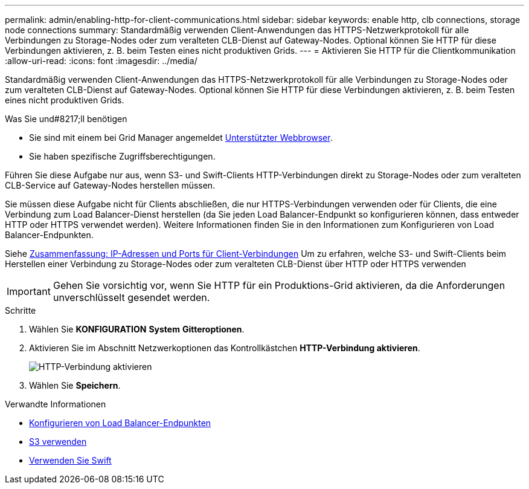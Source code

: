 ---
permalink: admin/enabling-http-for-client-communications.html 
sidebar: sidebar 
keywords: enable http, clb connections, storage node connections 
summary: Standardmäßig verwenden Client-Anwendungen das HTTPS-Netzwerkprotokoll für alle Verbindungen zu Storage-Nodes oder zum veralteten CLB-Dienst auf Gateway-Nodes. Optional können Sie HTTP für diese Verbindungen aktivieren, z. B. beim Testen eines nicht produktiven Grids. 
---
= Aktivieren Sie HTTP für die Clientkommunikation
:allow-uri-read: 
:icons: font
:imagesdir: ../media/


[role="lead"]
Standardmäßig verwenden Client-Anwendungen das HTTPS-Netzwerkprotokoll für alle Verbindungen zu Storage-Nodes oder zum veralteten CLB-Dienst auf Gateway-Nodes. Optional können Sie HTTP für diese Verbindungen aktivieren, z. B. beim Testen eines nicht produktiven Grids.

.Was Sie und#8217;ll benötigen
* Sie sind mit einem bei Grid Manager angemeldet xref:../admin/web-browser-requirements.adoc[Unterstützter Webbrowser].
* Sie haben spezifische Zugriffsberechtigungen.


Führen Sie diese Aufgabe nur aus, wenn S3- und Swift-Clients HTTP-Verbindungen direkt zu Storage-Nodes oder zum veralteten CLB-Service auf Gateway-Nodes herstellen müssen.

Sie müssen diese Aufgabe nicht für Clients abschließen, die nur HTTPS-Verbindungen verwenden oder für Clients, die eine Verbindung zum Load Balancer-Dienst herstellen (da Sie jeden Load Balancer-Endpunkt so konfigurieren können, dass entweder HTTP oder HTTPS verwendet werden). Weitere Informationen finden Sie in den Informationen zum Konfigurieren von Load Balancer-Endpunkten.

Siehe xref:summary-ip-addresses-and-ports-for-client-connections.adoc[Zusammenfassung: IP-Adressen und Ports für Client-Verbindungen] Um zu erfahren, welche S3- und Swift-Clients beim Herstellen einer Verbindung zu Storage-Nodes oder zum veralteten CLB-Dienst über HTTP oder HTTPS verwenden


IMPORTANT: Gehen Sie vorsichtig vor, wenn Sie HTTP für ein Produktions-Grid aktivieren, da die Anforderungen unverschlüsselt gesendet werden.

.Schritte
. Wählen Sie *KONFIGURATION* *System* *Gitteroptionen*.
. Aktivieren Sie im Abschnitt Netzwerkoptionen das Kontrollkästchen *HTTP-Verbindung aktivieren*.
+
image::../media/http_enabled.png[HTTP-Verbindung aktivieren]

. Wählen Sie *Speichern*.


.Verwandte Informationen
* xref:configuring-load-balancer-endpoints.adoc[Konfigurieren von Load Balancer-Endpunkten]
* xref:../s3/index.adoc[S3 verwenden]
* xref:../swift/index.adoc[Verwenden Sie Swift]

